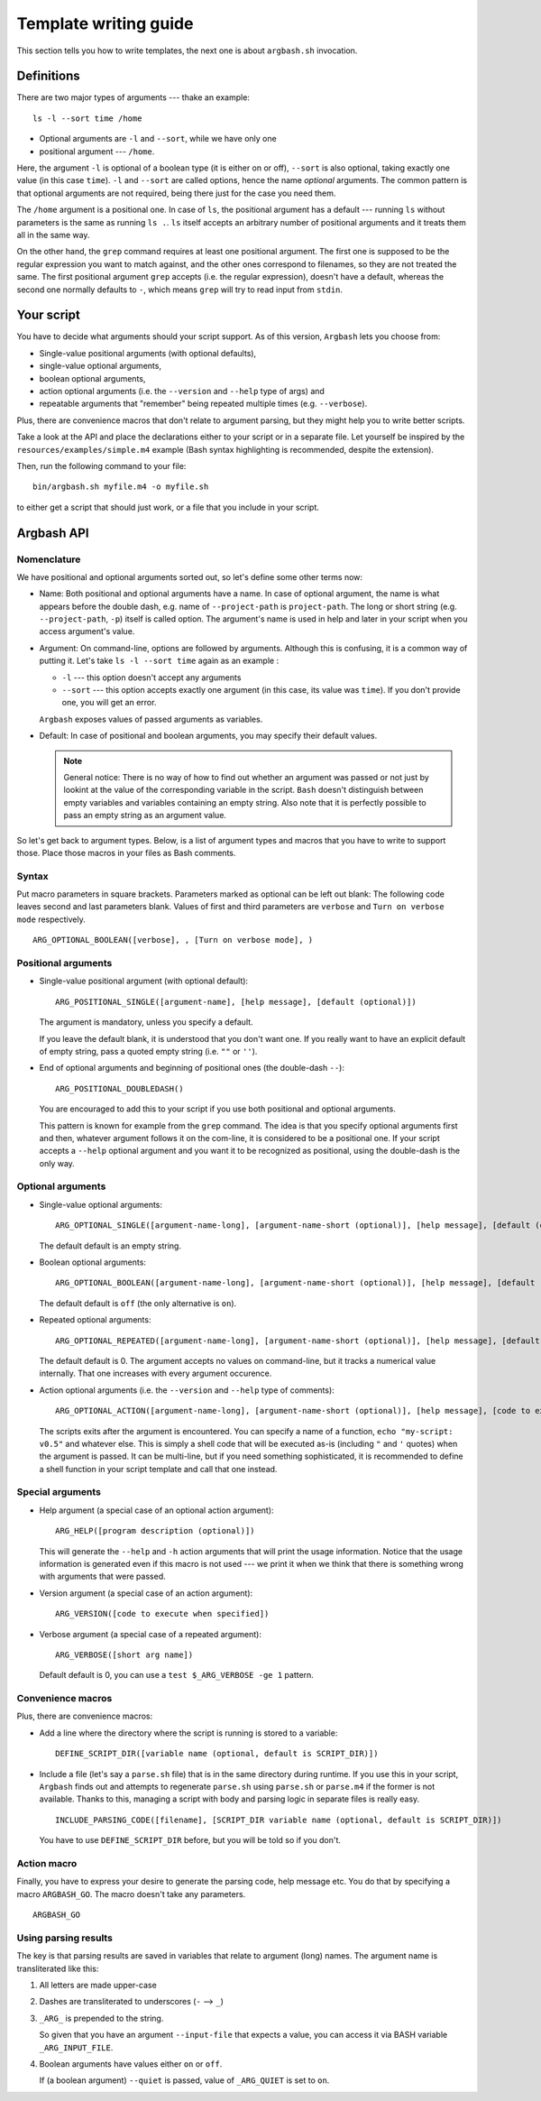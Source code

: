 Template writing guide
======================

This section tells you how to write templates, the next one is about ``argbash.sh`` invocation.

Definitions
-----------

There are two major types of arguments --- thake an example:

::
  
  ls -l --sort time /home

* Optional arguments are ``-l`` and ``--sort``, while we have only one
* positional argument --- ``/home``.

Here, the argument ``-l`` is optional of a boolean type (it is either on or off), ``--sort`` is also optional, taking exactly one value (in this case ``time``).
``-l`` and ``--sort`` are called options, hence the name *optional* arguments.
The common pattern is that optional arguments are not required, being there just for the case you need them.

The ``/home`` argument is a positional one.
In case of ``ls``, the positional argument has a default --- running ``ls`` without parameters is the same as running ``ls .``.
``ls`` itself accepts an arbitrary number of positional arguments and it treats them all in the same way.

On the other hand, the ``grep`` command requires at least one positional argument.
The first one is supposed to be the regular expression you want to match against, and the other ones correspond to filenames, so they are not treated the same.
The first positional argument ``grep`` accepts (i.e. the regular expression), doesn't have a default, whereas the second one normally defaults to ``-``, which means ``grep`` will try to read input from ``stdin``.

Your script
-----------

You have to decide what arguments should your script support.
As of this version, ``Argbash`` lets you choose from:

* Single-value positional arguments (with optional defaults),
* single-value optional arguments,
* boolean optional arguments,
* action optional arguments (i.e. the ``--version`` and ``--help`` type of args) and
* repeatable arguments that "remember" being repeated multiple times (e.g. ``--verbose``).

Plus, there are convenience macros that don't relate to argument parsing, but they might help you to write better scripts.

Take a look at the API and place the declarations either to your script or in a separate file.
Let yourself be inspired by the ``resources/examples/simple.m4`` example (Bash syntax highlighting is recommended, despite the extension).

Then, run the following command to your file:

::
  
  bin/argbash.sh myfile.m4 -o myfile.sh

to either get a script that should just work, or a file that you include in your script.

Argbash API
-----------

Nomenclature
++++++++++++

We have positional and optional arguments sorted out, so let's define some other terms now:

* Name:
  Both positional and optional arguments have a name.
  In case of optional argument, the name is what appears before the double dash, e.g. name of ``--project-path`` is ``project-path``.
  The long or short string (e.g. ``--project-path``, ``-p``) itself is called option.
  The argument's name is used in help and later in your script when you access argument's value.
  
* Argument:
  On command-line, options are followed by arguments.
  Although this is confusing, it is a common way of putting it.
  Let's take ``ls -l --sort time`` again as an example :

  * ``-l`` --- this option doesn't accept any arguments
  * ``--sort`` --- this option accepts exactly one argument (in this case, its value was ``time``).
    If you don't provide one, you will get an error.

  ``Argbash`` exposes values of passed arguments as variables.

* Default:
  In case of positional and boolean arguments, you may specify their default values.

  .. note::

    General notice:
    There is no way of how to find out whether an argument was passed or not just by lookint at the value of the corresponding variable in the script.
    ``Bash`` doesn't distinguish between empty variables and variables containing an empty string.
    Also note that it is perfectly possible to pass an empty string as an argument value.

So let's get back to argument types.
Below, is a list of argument types and macros that you have to write to support those.
Place those macros in your files as Bash comments.

Syntax
++++++

Put macro parameters in square brackets.
Parameters marked as optional can be left out blank:
The following code leaves second and last parameters blank.
Values of first and third parameters are ``verbose`` and ``Turn on verbose mode`` respectively.

::

   ARG_OPTIONAL_BOOLEAN([verbose], , [Turn on verbose mode], )

Positional arguments
++++++++++++++++++++

* Single-value positional argument (with optional default):
  ::

     ARG_POSITIONAL_SINGLE([argument-name], [help message], [default (optional)])

  The argument is mandatory, unless you specify a default.

  If you leave the default blank, it is understood that you don't want one.
  If you really want to have an explicit default of empty string, pass a quoted empty string (i.e. ``""`` or ``''``).

* End of optional arguments and beginning of positional ones (the double-dash ``--``):
  ::

     ARG_POSITIONAL_DOUBLEDASH()

  You are encouraged to add this to your script if you use both positional and optional arguments.

  This pattern is known for example from the ``grep`` command.
  The idea is that you specify optional arguments first and then, whatever argument follows it on the com-line, it is considered to be a positional one.
  If your script accepts a ``--help`` optional argument and you want it to be recognized as positional, using the double-dash is the only way.

Optional arguments
++++++++++++++++++

* Single-value optional arguments:
  ::

     ARG_OPTIONAL_SINGLE([argument-name-long], [argument-name-short (optional)], [help message], [default (optional)])

  The default default is an empty string.

* Boolean optional arguments:
  ::

     ARG_OPTIONAL_BOOLEAN([argument-name-long], [argument-name-short (optional)], [help message], [default (optional)])

  The default default is ``off`` (the only alternative is ``on``).

* Repeated optional arguments:
  ::

     ARG_OPTIONAL_REPEATED([argument-name-long], [argument-name-short (optional)], [help message], [default (optional)])

  The default default is 0.
  The argument accepts no values on command-line, but it tracks a numerical value internally.
  That one increases with every argument occurence.

* Action optional arguments (i.e. the ``--version`` and ``--help`` type of comments):
  ::

     ARG_OPTIONAL_ACTION([argument-name-long], [argument-name-short (optional)], [help message], [code to execute when specified])

  The scripts exits after the argument is encountered.
  You can specify a name of a function, ``echo "my-script: v0.5"`` and whatever else.
  This is simply a shell code that will be executed as-is (including ``"`` and ``'`` quotes) when the argument is passed.
  It can be multi-line, but if you need something sophisticated, it is recommended to define a shell function in your script template and call that one instead.

Special arguments
+++++++++++++++++

* Help argument (a special case of an optional action argument):
  ::

     ARG_HELP([program description (optional)])

  This will generate the ``--help`` and ``-h`` action arguments that will print the usage information.
  Notice that the usage information is generated even if this macro is not used --- we print it when we think that there is something wrong with arguments that were passed. 

* Version argument (a special case of an action argument):
  ::

     ARG_VERSION([code to execute when specified])

* Verbose argument (a special case of a repeated argument):
  ::

     ARG_VERBOSE([short arg name])

  Default default is 0, you can use a ``test $_ARG_VERBOSE -ge 1`` pattern.
 
Convenience macros
++++++++++++++++++

Plus, there are convenience macros:

* Add a line where the directory where the script is running is stored to a variable:
  ::
    
     DEFINE_SCRIPT_DIR([variable name (optional, default is SCRIPT_DIR)])

* Include a file (let's say a ``parse.sh`` file) that is in the same directory during runtime.
  If you use this in your script, ``Argbash`` finds out and attempts to regenerate ``parse.sh`` using ``parse.sh`` or ``parse.m4`` if the former is not available.
  Thanks to this, managing a script with body and parsing logic in separate files is really easy.

  ::
    
     INCLUDE_PARSING_CODE([filename], [SCRIPT_DIR variable name (optional, default is SCRIPT_DIR)])

  You have to use ``DEFINE_SCRIPT_DIR`` before, but you will be told so if you don't.

Action macro
++++++++++++

Finally, you have to express your desire to generate the parsing code, help message etc.
You do that by specifying a macro ``ARGBASH_GO``.
The macro doesn't take any parameters.

::
  
   ARGBASH_GO

.. _parsing_results:

Using parsing results
+++++++++++++++++++++

The key is that parsing results are saved in variables that relate to argument (long) names.
The argument name is transliterated like this:

#. All letters are made upper-case
#. Dashes are transliterated to underscores (``-`` --> ``_``)
#. ``_ARG_`` is prepended to the string.

   So given that you have an argument ``--input-file`` that expects a value, you can access it via BASH variable ``_ARG_INPUT_FILE``.
#. Boolean arguments have values either ``on`` or ``off``.

   If (a boolean argument) ``--quiet`` is passed, value of ``_ARG_QUIET`` is set to ``on``.

